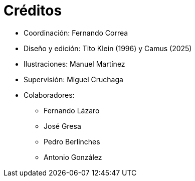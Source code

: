 [preface]

= Créditos

* Coordinación: Fernando Correa
* Diseño y edición: Tito Klein (1996) y Camus (2025)
* Ilustraciones: Manuel Martínez
* Supervisión: Miguel Cruchaga
* Colaboradores:
     - Fernando Lázaro
     - José Gresa
     - Pedro Berlinches
     - Antonio González